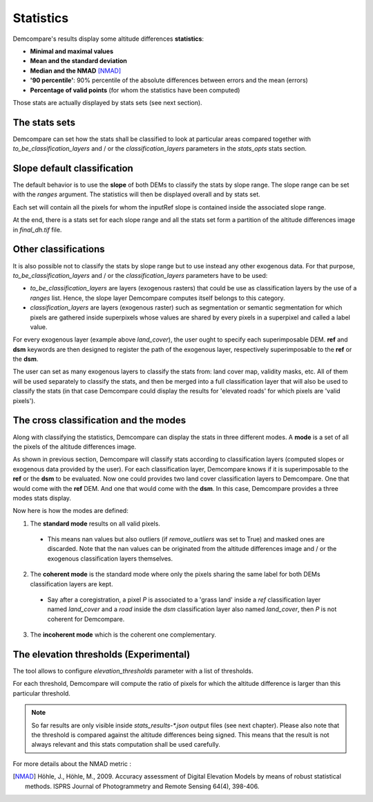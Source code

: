 .. _statistics:

Statistics
==========

Demcompare's results display some altitude differences **statistics**:

- **Minimal and maximal values**
- **Mean and the standard deviation**
- **Median and the NMAD** [NMAD]_
- **'90 percentile'**: 90% percentile of the absolute differences between errors and the mean (errors)
- **Percentage of valid points** (for whom the statistics have been computed)

Those stats are actually displayed by stats sets (see next section).

The stats sets
**************

Demcompare can set how the stats shall be classified to look at particular areas compared together with `to_be_classification_layers`
and / or the `classification_layers` parameters in the `stats_opts` stats section.

Slope default classification
****************************

The default behavior is to use the **slope** of both DEMs to classify the stats by slope range. The slope range can be set with the `ranges` argument. \
The statistics will then be displayed overall and by stats set.

Each set will contain all the pixels for whom the inputRef slope is contained inside the associated slope range.

At the end, there is a stats set for each slope range and all the stats set form a partition of the altitude differences image in `final_dh.tif` file.

Other classifications
*********************

It is also possible not to classify the stats by slope range but to use instead any other exogenous data. \
For that purpose, `to_be_classification_layers` and / or the `classification_layers` parameters have to be used:

- `to_be_classification_layers` are layers (exogenous rasters) that could be use as classification layers by the use of a `ranges` list. Hence, the slope layer Demcompare computes itself belongs to this category.
- `classification_layers` are layers (exogenous raster) such as segmentation or semantic segmentation for which pixels are gathered inside superpixels whose values are shared by every pixels in a superpixel and called a label value.

For every exogenous layer (example above `land_cover`), the user ought to specify each superimposable DEM. **ref** and **dsm** keywords are then  designed to register the path of the exogenous layer, respectively superimposable to the **ref** or the **dsm**.

The user can set as many exogenous layers to classify the stats from: land cover map, validity masks, etc.
All of them will be used separately to classify the stats, and then be merged into a full classification layer that will also be used to classify the stats
(in that case Demcompare could display the results for 'elevated roads' for which pixels are 'valid pixels').

The cross classification and the modes
**************************************

Along with classifying the statistics, Demcompare can display the stats in three different modes. A **mode** is
a set of all the pixels of the altitude differences image.

As shown in previous section, Demcompare will classify stats according to classification layers (computed slopes or exogenous data provided by the user).
For each classification layer, Demcompare knows if it is superimposable to the **ref** or the **dsm** to be evaluated. Now one could provides two land cover classification layers to Demcompare.
One that would come with the **ref** DEM. And one that would come with the **dsm**. In this case, Demcompare provides a three modes stats display.

Now here is how the modes are defined:

1. The **standard mode** results on all valid pixels.

 - This means nan values but also outliers (if `remove_outliers` was set to True) and masked ones are discarded. Note that the nan values can be originated from the altitude differences image and / or the exogenous classification layers themselves.

2. The **coherent mode** is the standard mode where only the pixels sharing the same label for both DEMs classification layers are kept.

 - Say after a coregistration, a pixel *P* is associated to a 'grass land' inside a `ref` classification layer named `land_cover` and a `road` inside the `dsm` classification layer also named `land_cover`, then *P* is not coherent for Demcompare.

3. The **incoherent mode** which is the coherent one complementary.

The elevation thresholds (Experimental)
***************************************

The tool allows to configure `elevation_thresholds` parameter with a list of thresholds.

For each threshold, Demcompare will compute the ratio  of pixels for which the altitude difference is larger than this particular threshold.

.. note::  So far results are only visible inside `stats_results-*.json` output files (see next chapter). Please also note that the threshold is compared against the altitude differences being signed. This means that the result is not always relevant and this stats computation shall be used carefully.



For more details about the NMAD metric :

.. [NMAD] Höhle, J., Höhle, M., 2009. Accuracy assessment of Digital Elevation Models by means of robust statistical methods. ISPRS Journal of Photogrammetry and Remote Sensing 64(4), 398-406.
